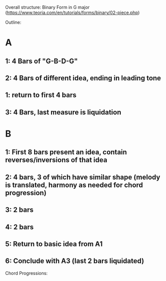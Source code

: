 Overall structure: Binary Form in G major (https://www.teoria.com/en/tutorials/forms/binary/02-piece.php)

Outline:
* A
** 1: 4 Bars of "G-B-D-G"
** 2: 4 Bars of different idea, ending in leading tone
** 1: return to first 4 bars
** 3: 4 Bars, last measure is liquidation
* B
** 1: First 8 bars present an idea, contain reverses/inversions of that idea
** 2: 4 bars, 3 of which have similar shape (melody is translated, harmony as needed for chord progression)
** 3: 2 bars
** 4: 2 bars
** 5: Return to basic idea from A1
** 6: Conclude with A3 (last 2 bars liquidated)

Chord Progressions:

